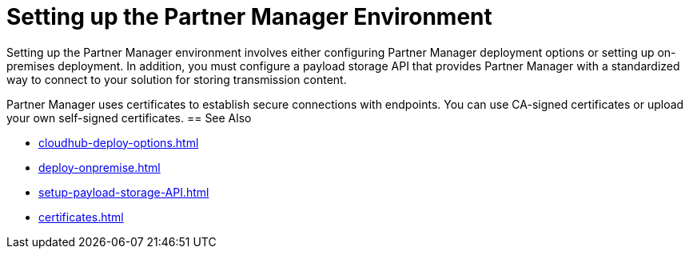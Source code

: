 = Setting up the Partner Manager Environment

Setting up the Partner Manager environment involves either configuring Partner Manager deployment options or setting up on-premises deployment. In addition, you must configure a payload storage API that provides Partner Manager with a standardized way to connect to your solution for storing transmission content.

Partner Manager uses certificates to establish secure connections with endpoints. You can use CA-signed certificates or upload your own self-signed certificates.
== See Also

* xref:cloudhub-deploy-options.adoc[]
* xref:deploy-onpremise.adoc[]
* xref:setup-payload-storage-API.adoc[]
* xref:certificates.adoc[]

